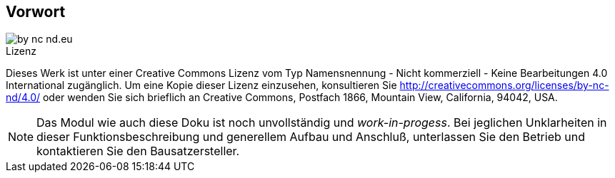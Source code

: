 == Vorwort

image::by-nc-nd.eu.svg[align="center"]

.Lizenz
****
Dieses Werk ist unter einer Creative Commons Lizenz vom Typ Namensnennung - Nicht kommerziell - Keine Bearbeitungen 4.0 International zugänglich. Um eine Kopie dieser Lizenz einzusehen, konsultieren Sie http://creativecommons.org/licenses/by-nc-nd/4.0/ oder wenden Sie sich brieflich an Creative Commons, Postfach 1866, Mountain View, California, 94042, USA.
****

[NOTE]
Das Modul wie auch diese Doku ist noch unvollständig und _work-in-progess_. 
Bei jeglichen Unklarheiten in dieser Funktionsbeschreibung und generellem Aufbau und Anschluß, 
unterlassen Sie den Betrieb und kontaktieren Sie den Bausatzersteller.
